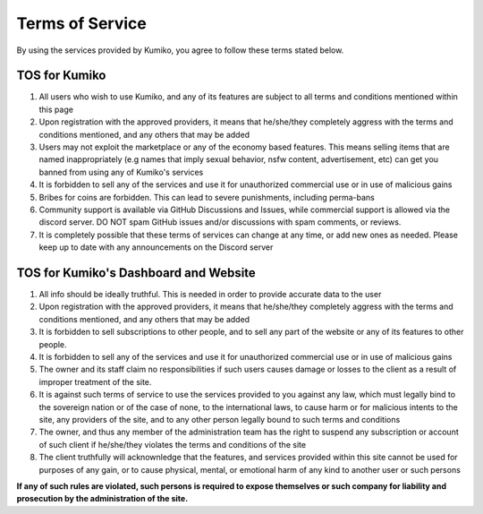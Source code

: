 Terms of Service
=================

By using the services provided by Kumiko, you agree to follow these terms stated below.

TOS for Kumiko
--------------

1. All users who wish to use Kumiko, and any of its features are subject to all terms and conditions mentioned within this page

2. Upon registration with the approved providers, it means that he/she/they completely aggress with the terms and conditions mentioned, and any others that may be added

3. Users may not exploit the marketplace or any of the economy based features. This means selling items that are named inappropriately (e.g names that imply sexual behavior, nsfw content, advertisement, etc) can get you banned from using any of Kumiko's services

4. It is forbidden to sell any of the services and use it for unauthorized commercial use or in use of malicious gains

5. Bribes for coins are forbidden. This can lead to severe punishments, including perma-bans

6. Community support is available via GitHub Discussions and Issues, while commercial support is allowed via the discord server. DO NOT spam GitHub issues and/or discussions with spam comments, or reviews.

7. It is completely possible that these terms of services can change at any time, or add new ones as needed. Please keep up to date with any announcements on the Discord server

TOS for Kumiko's Dashboard and Website
--------------------------------------

1. All info should be ideally truthful. This is needed in order to provide accurate data to the user

2. Upon registration with the approved providers, it means that he/she/they completely aggress with the terms and conditions mentioned, and any others that may be added

3. It is forbidden to sell subscriptions to other people, and to sell any part of the website or any of its features to other people.

4. It is forbidden to sell any of the services and use it for unauthorized commercial use or in use of malicious gains

5. The owner and its staff claim no responsibilities if such users causes damage or losses to the client as a result of improper treatment of the site.

6. It is against such terms of service to use the services provided to you against any law, which must legally bind to the sovereign nation or of the case of none, to the international laws, to cause harm or for malicious intents to the site, any providers of the site, and to any other person legally bound to such terms and conditions

7. The owner, and thus any member of the administration team has the right to suspend any subscription or account of such client if he/she/they violates the terms and conditions of the site

8. The client truthfully will acknownledge that the features, and services provided within this site cannot be used for purposes of any gain, or to cause physical, mental, or emotional harm of any kind to another user or such persons

**If any of such rules are violated, such persons is required to expose themselves or such company for liability and prosecution by the administration of the site.**
